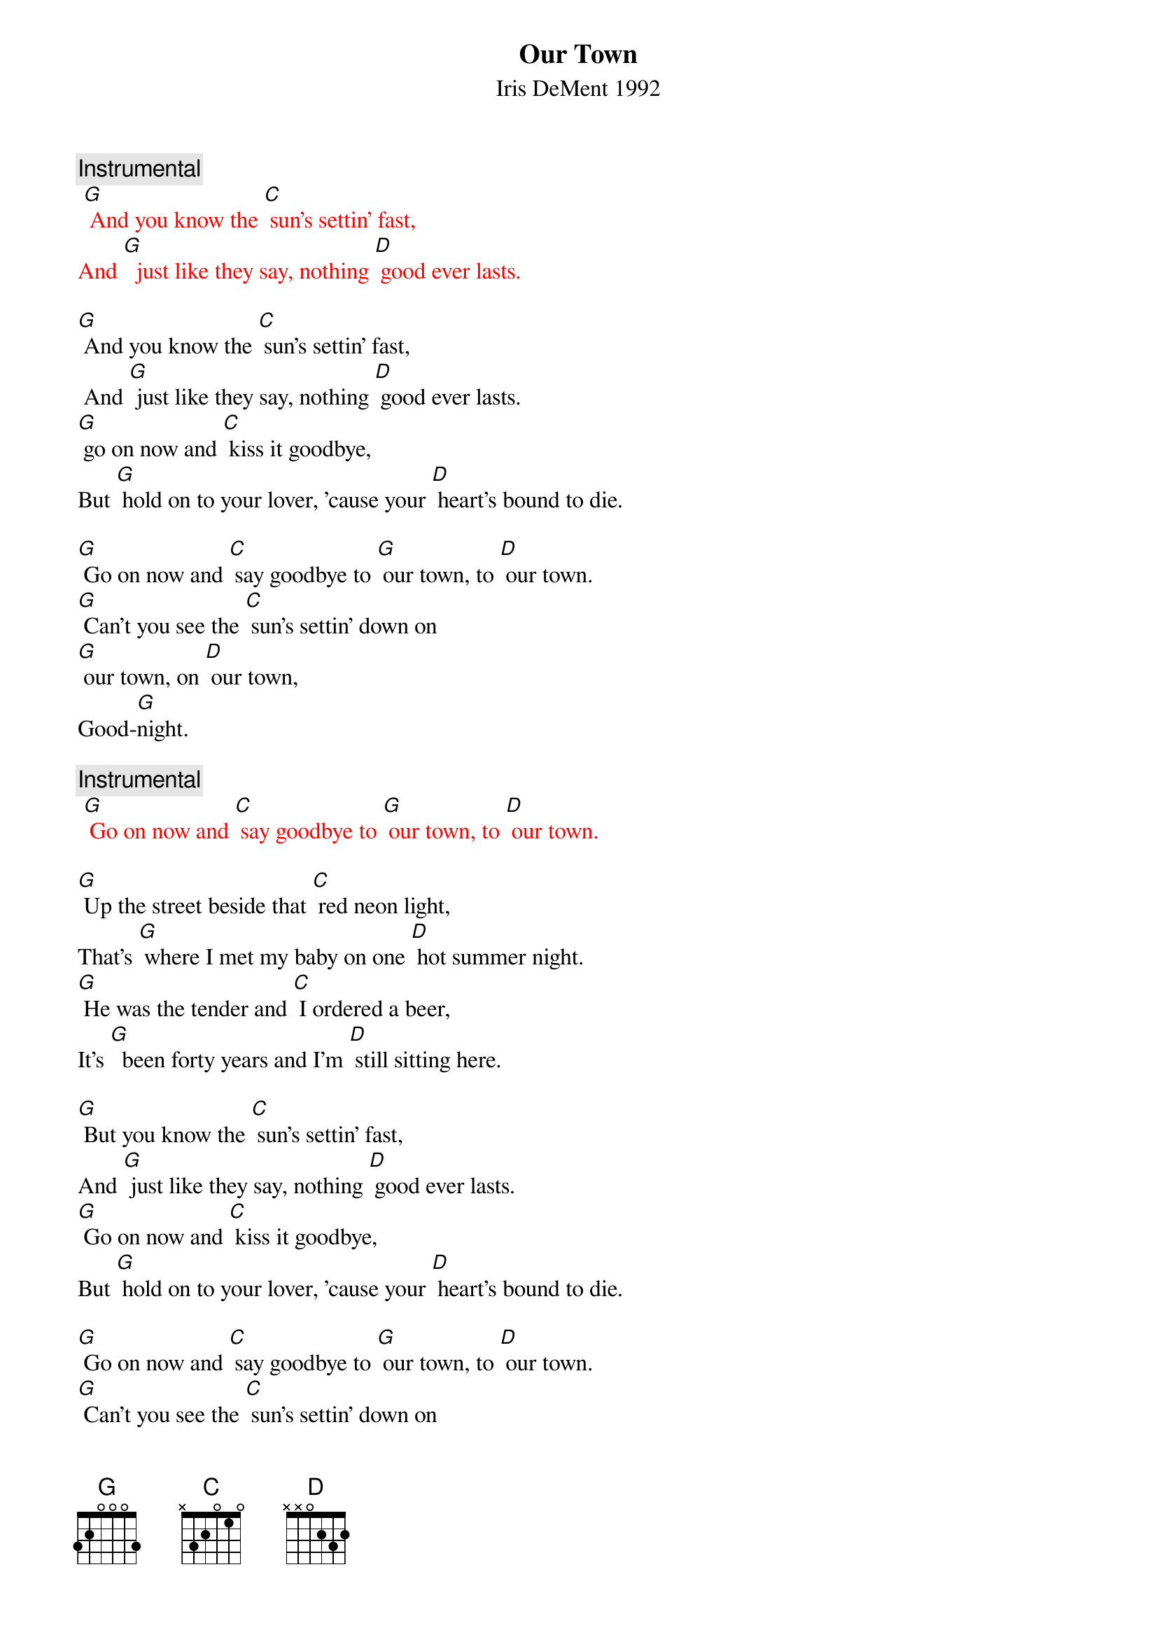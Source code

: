 {t: Our Town}
{st: Iris DeMent 1992}

{c: Instrumental}
{textcolour: red}
 [G] And you know the [C] sun's settin' fast,
And [G]  just like they say, nothing [D] good ever lasts.
{textcolour}

[G] And you know the [C] sun's settin' fast,
 And [G] just like they say, nothing [D] good ever lasts.
[G] go on now and [C] kiss it goodbye,
But [G] hold on to your lover, 'cause your [D] heart's bound to die.

[G] Go on now and [C] say goodbye to [G] our town, to [D] our town.
[G] Can't you see the [C] sun's settin' down on
[G] our town, on [D] our town,
Good-[G]night.

{c: Instrumental}
{textcolour: red}
 [G] Go on now and [C] say goodbye to [G] our town, to [D] our town.
{textcolour}

[G] Up the street beside that [C] red neon light,
That's [G] where I met my baby on one [D] hot summer night.
[G] He was the tender and [C] I ordered a beer,
It's [G]  been forty years and I'm [D] still sitting here.

[G] But you know the [C] sun's settin' fast,
And [G] just like they say, nothing [D] good ever lasts.
[G] Go on now and [C] kiss it goodbye,
But [G] hold on to your lover, 'cause your [D] heart's bound to die.

[G] Go on now and [C] say goodbye to [G] our town, to [D] our town.
[G] Can't you see the [C] sun's settin' down on
[G] our town, on [D] our town,
Good-[G]night.

{c: Instrumental}
{textcolour: red}
[G] Go on now and [C] say goodbye to [G] our town, to [D] our town.
{textcolour}

It's [G] here I had my babies and I [C] had my first kiss.
I've [G] walked down Main Street in the [D] cold morning mist.
[G] Over there is where I [C] bought my first car.
It [G] turned over once but then it [D] never went far.

[G] And I can see the [C] sun's settin' fast,
And [G] just like they say, nothing [D] good ever lasts.
[G] Go on now and [C] kiss it goodbye,
But [G] hold on to your lover, 'cause your [D] heart's bound to die.

[G] Go on now and [C] say goodbye to [G] our town, to [D] our town.
[G] Can't you see the [C] sun's settin' down on
[G] our town, on [D] our town,
Good-[G]night.

{c: Instrumental}
{textcolour: red}
[G] Go on now and [C] say goodbye to [G] our town, to [D] our town.
{textcolour}

I [G] buried my Mama and I [C] buried my Pa.
They [G] sleep up the street beside that [D] pretty brick wall.
[G] I bring them flowers a-[C]-bout every day,
But I [G] just gotta cry when I [D] think what they'd say.

[G] If they could see how the [C] sun's settin' fast,
And [G]just like they say, nothing [D] good ever lasts.
[G] Go on now and [C] kiss it goodbye,
But [G] hold on to your lover,
'Cause your [D] heart's bound to die.

[G] Go on now and [C] say goodbye to [G] our town, to [D] our town.
[G] Can't you see the [C] sun's settin' down on
 [G] our town, on [D] our town,
Good-[G]night.

{c: Instrumental}
{textcolour: red}
[G] Go on now and [C] say goodbye to [G] our town, to [D] our town.
{textcolour}

Now I [G] sit on the porch and watch the [C] lightning-bugs fly.
But I [G] can’t see too good, I got [D] tears in my eyes.
I'm [G] leaving tomorrow but I [C] don't wanna go.
I [G] love you, my town, you'll always [D] live in my soul.

[G]  But I can see the [C] sun's settin' fast,
And [G]  just like they say, nothing [D] good ever lasts.
[G]  Go on; I gotta [C] kiss you goodbye,
But [G] hold on to your lover,
'Cause your [D] heart's bound to die.

[G] Go on now and [C] say goodbye to [G] my town, to [D] my town.
[G] I can see the [C] sun's settin' down on
 [G] my town, on [D] my town,
Good-[G]-night.

{c: Instrumental}
{textcolour: red}
 [G] Go on now and [C] say goodbye to [G] our town, to [D] our town.
{textcolour}
Good-[G]-night. 

{c: Instrumental}
{textcolour: red}
[G] Go on now and [C] say goodbye to [G] our town, to [D] our town.
{textcolour}
Good-[G] -night.

